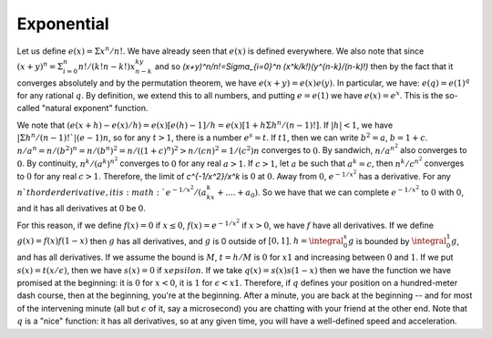 Exponential
===========
Let us define :math:`e(x)=\Sigma x^n/n!`. We have already seen that :math:`e(x)` is defined everywhere. We also note that since :math:`(x+y)^n=\Sigma_{i=0}^n n!/(k!n-k!)x^ky^{n-k}` and so `(x+y)^n/n!=\Sigma_{i=0}^n (x^k/k!)(y^{n-k}/(n-k)!)` then by the fact that it converges absolutely and by the permutation theorem, we have :math:`e(x+y)=e(x)e(y)`. In particular, we have: :math:`e(q)=e(1)^q` for any rational :math:`q`. By definition, we extend this to all numbers, and putting :math:`e=e(1)` we have :math:`e(x)=e^x`. This is the so-called "natural exponent" function.

We note that :math:`(e(x+h)-e(x)/h)=e(x)[e(h)-1]/h=e(x)[1+h\Sigma h^n/(n-1)!]`. If :math:`|h|<1`, we have :math:`|\Sigma h^n/(n-1)!`|(e-1)n`, so for any :math:`t>1`, there is a number :math:`e^s=t`. If :math:`t1`, then we can write :math:`b^2=a`, :math:`b=1+c`. :math:`n/a^n=n/(b^2)^n=n/(b^n)^2=n/((1+c)^n)^2>n/(cn)^2=1/(c^2)n` converges to :math:`0`. By sandwich, :math:`n/a^{n^2}` also converges to :math:`0`. By continuity, :math:`n^k/(a^k)^{n^2}` converges to :math:`0` for any real :math:`a>1`. If :math:`c>1`, let :math:`a` be such that :math:`a^k=c`, then :math:`n^k/c^{n^2}` converges to :math:`0` for any real :math:`c>1`. Therefore, the limit of `c^{-1/x^2}/x^k` is :math:`0` at :math:`0`. Away from :math:`0`, :math:`e^{-1/x^2}` has a derivative. For any :math:`n`th order derivative, it is :math:`e^{-1/x^2}/(a_kx^k+....+a_0)`. So we have that we can complete :math:`e^{-1/x^2}` to :math:`0` with :math:`0`, and it has all derivatives at :math:`0` be :math:`0`.

For this reason, if we define :math:`f(x)=0` if :math:`x\leq 0`, :math:`f(x)=e^{-1/x^2}` if :math:`x>0`, we have :math:`f` have all derivatives. If we define :math:`g(x)=f(x)f(1-x)` then :math:`g` has all derivatives, and :math:`g` is 0 outside of :math:`[0,1]`. :math:`h=\integral_0^x g` is bounded by :math:`\integral_0^1 g`, and has all derivatives. If we assume the bound is :math:`M`, :math:`t=h/M` is :math:`0` for :math:`x1` and increasing between :math:`0` and :math:`1`. If we put :math:`s(x)=t(x/\epsilon)`, then we have :math:`s(x)=0` if :math:`xepsilon`. If we take :math:`q(x)=s(x)s(1-x)` then we have the function we have promised at the beginning: it is :math:`0` for :math:`x<0`, it is :math:`1` for :math:`\epsilon<x1`. Therefore, if :math:`q` defines your position on a hundred-meter dash course, then at the beginning, you're at the beginning. After a minute, you are back at the beginning -- and for most of the intervening minute (all but :math:`\epsilon` of it, say a microsecond) you are chatting with your friend at the other end. Note that :math:`q` is a "nice" function: it has all derivatives, so at any given time, you will have a well-defined speed and acceleration.
